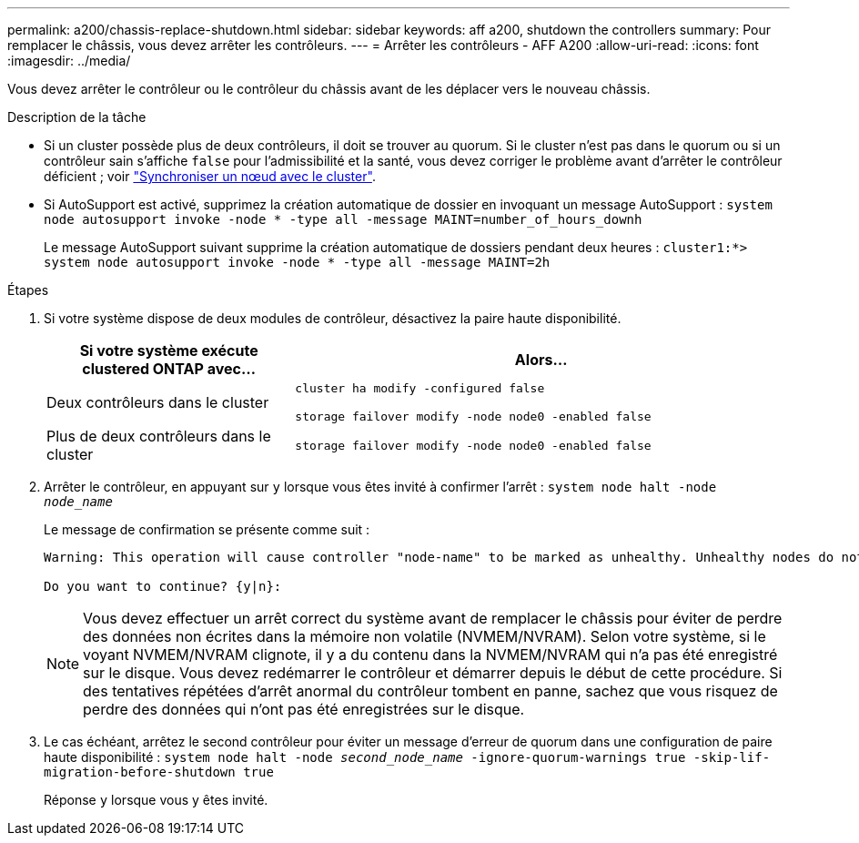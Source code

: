 ---
permalink: a200/chassis-replace-shutdown.html 
sidebar: sidebar 
keywords: aff a200, shutdown the controllers 
summary: Pour remplacer le châssis, vous devez arrêter les contrôleurs. 
---
= Arrêter les contrôleurs - AFF A200
:allow-uri-read: 
:icons: font
:imagesdir: ../media/


[role="lead"]
Vous devez arrêter le contrôleur ou le contrôleur du châssis avant de les déplacer vers le nouveau châssis.

.Description de la tâche
* Si un cluster possède plus de deux contrôleurs, il doit se trouver au quorum. Si le cluster n'est pas dans le quorum ou si un contrôleur sain s'affiche `false` pour l'admissibilité et la santé, vous devez corriger le problème avant d'arrêter le contrôleur déficient ; voir link:https://docs.netapp.com/us-en/ontap/system-admin/synchronize-node-cluster-task.html?q=Quorum["Synchroniser un nœud avec le cluster"^].
* Si AutoSupport est activé, supprimez la création automatique de dossier en invoquant un message AutoSupport : `system node autosupport invoke -node * -type all -message MAINT=number_of_hours_downh`
+
Le message AutoSupport suivant supprime la création automatique de dossiers pendant deux heures : `cluster1:*> system node autosupport invoke -node * -type all -message MAINT=2h`



.Étapes
. Si votre système dispose de deux modules de contrôleur, désactivez la paire haute disponibilité.
+
[cols="1,2"]
|===
| Si votre système exécute clustered ONTAP avec... | Alors... 


 a| 
Deux contrôleurs dans le cluster
 a| 
`cluster ha modify -configured false`

`storage failover modify -node node0 -enabled false`



 a| 
Plus de deux contrôleurs dans le cluster
 a| 
`storage failover modify -node node0 -enabled false`

|===
. Arrêter le contrôleur, en appuyant sur `y` lorsque vous êtes invité à confirmer l'arrêt : `system node halt -node _node_name_`
+
Le message de confirmation se présente comme suit :

+
[listing]
----
Warning: This operation will cause controller "node-name" to be marked as unhealthy. Unhealthy nodes do not participate in quorum voting. If the controller goes out of service and one more controller goes out of service there will be a data serving failure for the entire cluster. This will cause a client disruption. Use "cluster show" to verify cluster state. If possible bring other nodes online to improve the resiliency of this cluster.

Do you want to continue? {y|n}:
----
+

NOTE: Vous devez effectuer un arrêt correct du système avant de remplacer le châssis pour éviter de perdre des données non écrites dans la mémoire non volatile (NVMEM/NVRAM). Selon votre système, si le voyant NVMEM/NVRAM clignote, il y a du contenu dans la NVMEM/NVRAM qui n'a pas été enregistré sur le disque. Vous devez redémarrer le contrôleur et démarrer depuis le début de cette procédure. Si des tentatives répétées d'arrêt anormal du contrôleur tombent en panne, sachez que vous risquez de perdre des données qui n'ont pas été enregistrées sur le disque.

. Le cas échéant, arrêtez le second contrôleur pour éviter un message d'erreur de quorum dans une configuration de paire haute disponibilité : `system node halt -node _second_node_name_ -ignore-quorum-warnings true -skip-lif-migration-before-shutdown true`
+
Réponse `y` lorsque vous y êtes invité.



